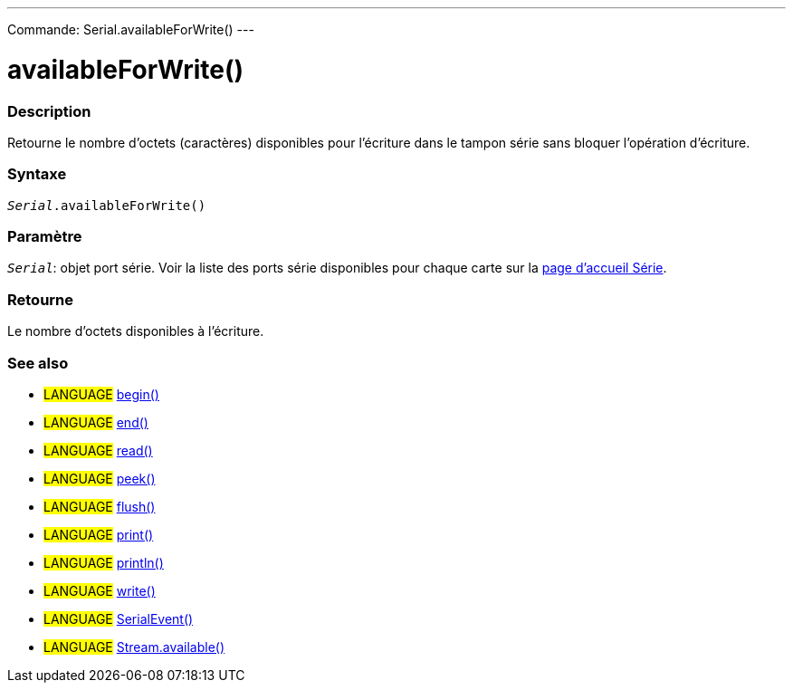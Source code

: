 ---
Commande: Serial.availableForWrite()
---




= availableForWrite()


// OVERVIEW SECTION STARTS
[#overview]
--

[float]
=== Description
Retourne le nombre d'octets (caractères) disponibles pour l'écriture dans le tampon série sans bloquer l'opération d'écriture.
[%hardbreaks]


[float]
=== Syntaxe
`_Serial_.availableForWrite()`


[float]
=== Paramètre
`_Serial_`: objet port série. Voir la liste des ports série disponibles pour chaque carte sur la link:../../serial[page d’accueil Série].


[float]
=== Retourne
Le nombre d'octets disponibles à l’écriture.

--
// OVERVIEW SECTION ENDS


// SEE ALSO SECTION
[#see_also]
--

[float]
=== See also

[role="language"]
* #LANGUAGE# link:../begin[begin()] +
* #LANGUAGE# link:../end[end()] +
* #LANGUAGE# link:../read[read()] +
* #LANGUAGE# link:../peek[peek()] +
* #LANGUAGE# link:../flush[flush()] +
* #LANGUAGE# link:../print[print()] +
* #LANGUAGE# link:../println[println()] +
* #LANGUAGE# link:../write[write()] +
* #LANGUAGE# link:../serialevent[SerialEvent()] +
* #LANGUAGE# link:../../stream/streamavailable[Stream.available()]

--
// SEE ALSO SECTION ENDS
